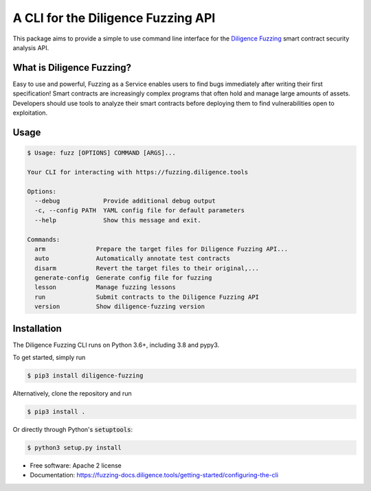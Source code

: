====================================
A CLI for the Diligence Fuzzing API
====================================

This package aims to provide a simple to use command line interface for the `Diligence Fuzzing <https://consensys.net/diligence/fuzzing/>`_ smart contract
security analysis API.


What is Diligence Fuzzing?
--------------------------

Easy to use and powerful, Fuzzing as a Service enables users to find bugs immediately after writing their first specification!
Smart contracts are increasingly complex programs that often hold and manage large amounts of assets. Developers should use tools to analyze their smart contracts before deploying them to find vulnerabilities open to exploitation.


Usage
-----

.. code-block:: console

    $ Usage: fuzz [OPTIONS] COMMAND [ARGS]...

    Your CLI for interacting with https://fuzzing.diligence.tools

    Options:
      --debug            Provide additional debug output
      -c, --config PATH  YAML config file for default parameters
      --help             Show this message and exit.

    Commands:
      arm              Prepare the target files for Diligence Fuzzing API...
      auto             Automatically annotate test contracts
      disarm           Revert the target files to their original,...
      generate-config  Generate config file for fuzzing
      lesson           Manage fuzzing lessons
      run              Submit contracts to the Diligence Fuzzing API
      version          Show diligence-fuzzing version



Installation
------------

The Diligence Fuzzing CLI runs on Python 3.6+, including 3.8 and pypy3.

To get started, simply run

.. code-block:: console

    $ pip3 install diligence-fuzzing

Alternatively, clone the repository and run

.. code-block:: console

    $ pip3 install .

Or directly through Python's :code:`setuptools`:

.. code-block:: console

    $ python3 setup.py install


* Free software: Apache 2 license
* Documentation: https://fuzzing-docs.diligence.tools/getting-started/configuring-the-cli
